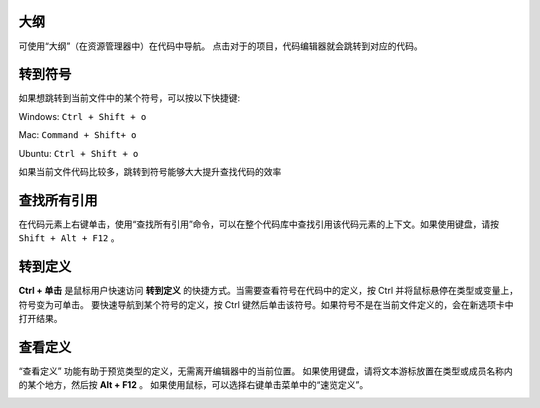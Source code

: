 大纲
-----------------------------------

可使用“大纲”（在资源管理器中）在代码中导航。 点击对于的项目，代码编辑器就会跳转到对应的代码。

.. image:: ./images/outline.gif
  :width: 100%



转到符号
-----------------------------------

如果想跳转到当前文件中的某个符号，可以按以下快捷键:

Windows: ``Ctrl + Shift + o``

Mac: ``Command + Shift+ o``

Ubuntu: ``Ctrl + Shift + o``

如果当前文件代码比较多，跳转到符号能够大大提升查找代码的效率

.. image:: ./images/gotosymbol.gif
  :width: 100%


查找所有引用
-----------------------------------

在代码元素上右键单击，使用“查找所有引用”命令，可以在整个代码库中查找引用该代码元素的上下文。如果使用键盘，请按 ``Shift + Alt + F12`` 。

.. image:: ./images/findallref.gif
  :width: 100%



转到定义
-----------------------------------

**Ctrl + 单击** 是鼠标用户快速访问 **转到定义** 的快捷方式。当需要查看符号在代码中的定义，按 Ctrl 并将鼠标悬停在类型或变量上，符号变为可单击。
要快速导航到某个符号的定义，按 Ctrl 键然后单击该符号。如果符号不是在当前文件定义的，会在新选项卡中打开结果。

.. image:: ./images/gotodefinition.gif
  :width: 100%


查看定义
-----------------------------------

“查看定义” 功能有助于预览类型的定义，无需离开编辑器中的当前位置。 如果使用键盘，请将文本游标放置在类型或成员名称内的某个地方，然后按 **Alt + F12** 。
如果使用鼠标，可以选择右键单击菜单中的“速览定义”。

.. image:: ./images/peek_definition.gif
  :width: 100%
